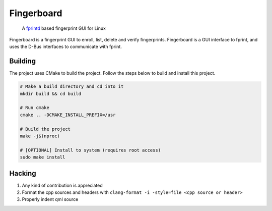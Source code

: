 ===========
Fingerboard
===========

    | A fprintd_ based fingerprint GUI for Linux

Fingerboard is a fingerprint GUI to enroll, list, delete and verify fingerprints.
Fingerboard is a GUI interface to fprint, and uses the D-Bus interfaces to communicate with fprint.

Building
--------
The project uses CMake to build the project. Follow the steps below to build and install this project.
   
.. code-block:: bash

  # Make a build directory and cd into it
  mkdir build && cd build

  # Run cmake
  cmake .. -DCMAKE_INSTALL_PREFIX=/usr

  # Build the project
  make -j$(nproc)

  # [OPTIONAL] Install to system (requires root access)
  sudo make install

Hacking
-------
#. Any kind of contribution is appreciated
#. Format the cpp sources and headers with ``clang-format -i -style=file <cpp source or header>``
#. Properly indent qml source

.. References
.. ----------
.. _fprintd: https://fprint.freedesktop.org/
.. _HACKING.rst: HACKING.rst
